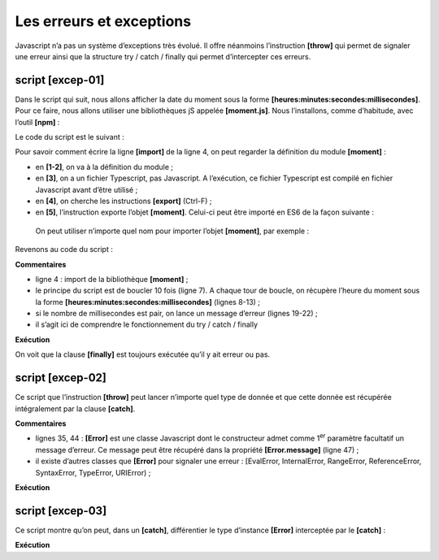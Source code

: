 Les erreurs et exceptions
=========================

|image0|

Javascript n’a pas un système d’exceptions très évolué. Il offre
néanmoins l’instruction **[throw]** qui permet de signaler une erreur
ainsi que la structure try / catch / finally qui permet d’intercepter
ces erreurs.

script [excep-01]
-----------------

Dans le script qui suit, nous allons afficher la date du moment sous la
forme **[heures:minutes:secondes:millisecondes]**. Pour ce faire, nous
allons utiliser une bibliothèques jS appelée **[moment.js]**. Nous
l’installons, comme d’habitude, avec l’outil **[npm]** :

|image1|

Le code du script est le suivant :

.. code-block:: javascript 
   :linenos:

   'use strict';

   // package moment
   import moment from 'moment';

   ...

Pour savoir comment écrire la ligne **[import]** de la ligne 4, on peut
regarder la définition du module **[moment]** :

|image2|

-  en **[1-2]**, on va à la définition du module ;

-  en **[3]**, on a un fichier Typescript, pas Javascript. A
   l’exécution, ce fichier Typescript est compilé en fichier Javascript
   avant d’être utilisé ;

-  en **[4]**, on cherche les instructions **[export]** (Ctrl-F) ;

-  en **[5]**, l’instruction exporte l’objet **[moment]**. Celui-ci peut
   être importé en ES6 de la façon suivante :

.. code-block:: javascript 
   :linenos:

   import moment from 'moment';

..

   On peut utiliser n’importe quel nom pour importer l’objet
   **[moment]**, par exemple :

.. code-block:: javascript 
   :linenos:

   import m from 'moment';

Revenons au code du script :

.. code-block:: javascript 
   :linenos:

   'use strict';

   // package moment
   import moment from 'moment';

   // principe du try / catch / finally
   for (let i = 0; i < 10; i++) {
     // date - heure du moment courant
     const now = Date.now();
     // formatage heure pour avoir les millisecondes
     const time = moment(now).format("HH:mm:ss:SSS");
     // les millisecondes
     const milli = Number(time.substr(time.length - 3));
     // affichage
     console.log("--------------------itération n° ", i, "à", time);
     try {
       // nbre variant selon l’heure du moment
       const nbre = milli % 2;
       if (nbre === 0) {
         // lancer un msg d'erreur
         throw "erreur";
       }
       // si on arrive ici c'est qu'il n'y a pas eu d'erreur
       console.log("pas d'erreur");
     } catch (error) {
       // si on arrive ici, c'est qu'il y a eu erreur
       console.log("erreur1=", error);
     } finally {
       // exécuté dans tous les cas erreur ou pas
       console.log("finally")
     }
   }

**Commentaires**

-  ligne 4 : import de la bibliothèque **[moment]** ;

-  le principe du script est de boucler 10 fois (ligne 7). A chaque tour
   de boucle, on récupère l’heure du moment sous la forme
   **[heures:minutes:secondes:millisecondes]** (lignes 8-13) ;

-  si le nombre de millisecondes est pair, on lance un message d’erreur
   (lignes 19-22) ;

-  il s’agit ici de comprendre le fonctionnement du try / catch /
   finally

**Exécution**

.. code-block:: javascript 
   :linenos:

   [Running] C:\myprograms\laragon-lite\bin\nodejs\node-v10\node.exe -r esm "c:\Data\st-2019\dev\es6\javascript\exceptions\excep-01.js"
   --------------------itération n° 0 à 17:57:04:440
   erreur1= erreur
   finally
   --------------------itération n° 1 à 17:57:04:447
   pas d'erreur
   finally
   --------------------itération n° 2 à 17:57:04:448
   erreur1= erreur
   finally
   --------------------itération n° 3 à 17:57:04:448
   erreur1= erreur
   finally
   --------------------itération n° 4 à 17:57:04:448
   erreur1= erreur
   finally
   --------------------itération n° 5 à 17:57:04:448
   erreur1= erreur
   finally
   --------------------itération n° 6 à 17:57:04:448
   erreur1= erreur
   finally
   --------------------itération n° 7 à 17:57:04:448
   erreur1= erreur
   finally
   --------------------itération n° 8 à 17:57:04:449
   pas d'erreur
   finally
   --------------------itération n° 9 à 17:57:04:449
   pas d'erreur
   finally

On voit que la clause **[finally]** est toujours exécutée qu’il y ait
erreur ou pas.

script [excep-02]
-----------------

Ce script que l’instruction **[throw]** peut lancer n’importe quel type
de donnée et que cette donnée est récupérée intégralement par la clause
**[catch]**.

.. code-block:: javascript 
   :linenos:

   'use strict';

   // on peut "lancer" (throw) à peu près n'importe quoi pour signaler une erreur
   let i = 0;
   console.log("--------------------essai n° ", i);
   // lancer une chaîne de caractères
   try {
     throw "msg d'erreur";
   } catch (error) {
     // il y a eu erreur
     console.log("erreur=[", error, "], type=", typeof (error));
   }
   // lancer un tableau
   i++;
   console.log("--------------------essai n° ", i);
   try {
     throw [1, 2, 3]
   } catch (error) {
     // il y a eu erreur
     console.log("erreur=[", error, "], type=", typeof (error));
   }
   // lancer un objet littéral
   i++;
   console.log("--------------------essai n° ", i);
   try {
     throw { nom: "hercule", pays: "grèce antique" }
   } catch (error) {
     // il y a eu erreur
     console.log("erreur=[", error, "], type=", typeof (error));
   }
   // lancer un type Error
   i++;
   console.log("--------------------essai n° ", i);
   try {
     throw new Error("erreur de connexion au réseau");
   } catch (error) {
     // il y a eu erreur
     console.log("erreur=[", error, "], type=", typeof (error));
   }
   // lancer un type Error
   i++;
   console.log("--------------------essai n° ", i);
   try {
     throw new Error("erreur de connexion au réseau");
   } catch (error) {
     // il y a eu erreur - le message est dans [error.message]
     console.log("erreur.message=[", error.message, "], type(error)=", typeof (error));
   }

**Commentaires**

-  lignes 35, 44 : **[Error]** est une classe Javascript dont le
   constructeur admet comme 1\ :sup:`er` paramètre facultatif un message
   d’erreur. Ce message peut être récupéré dans la propriété
   **[Error.message]** (ligne 47) ;

-  il existe d’autres classes que **[Error]** pour signaler une erreur :
   [EvalError, InternalError, RangeError, ReferenceError, SyntaxError,
   TypeError, URIError) ;

**Exécution**

.. code-block:: javascript 
   :linenos:

   [Running] C:\myprograms\laragon-lite\bin\nodejs\node-v10\node.exe -r esm "c:\Data\st-2019\dev\es6\javascript\exceptions\excep-02.js"
   --------------------essai n° 0
   erreur=[ msg d'erreur ], type= string
   --------------------essai n° 1
   erreur=[ [ 1, 2, 3 ] ], type= object
   --------------------essai n° 2
   erreur=[ { nom: 'hercule', pays: 'grèce antique' } ], type= object
   --------------------essai n° 3
   erreur=[ Error: erreur de connexion au réseau
   at Object.<anonymous> (c:\Data\st-2019\dev\es6\javascript\exceptions\excep-02.js:35:9)
   at Object.<anonymous> (c:\Temp\19-09-01\javascript\node_modules\esm\esm.js:1:251206)
   at c:\Temp\19-09-01\javascript\node_modules\esm\esm.js:1:245054
   at Generator.next (<anonymous>)
   at bl (c:\Temp\19-09-01\javascript\node_modules\esm\esm.js:1:245412)
   at kl (c:\Temp\19-09-01\javascript\node_modules\esm\esm.js:1:247659)
   at Object.u (c:\Temp\19-09-01\javascript\node_modules\esm\esm.js:1:287740)
   at Object.o (c:\Temp\19-09-01\javascript\node_modules\esm\esm.js:1:287137)
   at Object.<anonymous> (c:\Temp\19-09-01\javascript\node_modules\esm\esm.js:1:284879)
   at Object.apply (c:\Temp\19-09-01\javascript\node_modules\esm\esm.js:1:199341) ], type= object
   --------------------essai n° 4
   erreur.message=[ erreur de connexion au réseau ], type(error)= object

script [excep-03]
-----------------

Ce script montre qu’on peut, dans un **[catch]**, différentier le type
d’instance **[Error]** interceptée par le **[catch]** :

.. code-block:: javascript 
   :linenos:

   'use strict';

   // package moment
   import moment from 'moment';

   // différencier l'instance d'Error reçue dans un [catch]
   for (let i = 0; i < 10; i++) {
     // date - heure du moment courant
     const now = Date.now();
     // formatage heure pour avoir les millisecondes
     const time = moment(now).format("HH:mm:ss:SSS");
     // les millisecondes
     const milli = Number(time.substr(time.length - 3));
     console.log("--------------------itération n° ", i);
     try {
       // nbre [0, 1, 2]
       const nbre = milli % 3;
       switch (nbre) {
         case 0:
           throw new ReferenceError("erreur 1");
         case 1:
           throw new RangeError("erreur 2");
         default:
           throw new EvalError("erreur 3");
       }
     } catch (error) {
       // il y a eu erreur
       if (error instanceof ReferenceError) {
         console.log("ReferenceError :", error.message);
       } else {
         if (error instanceof RangeError) {
           console.log("RangeError :", error.message);
         }
         else {
           if (error instanceof EvalError) {
             console.log("EvalError :", error.message);
           }
         }
       }
     }
   }

**Exécution**

.. code-block:: javascript 
   :linenos:

   [Running] C:\myprograms\laragon-lite\bin\nodejs\node-v10\node.exe -r esm "c:\Data\st-2019\dev\es6\javascript\exceptions\excep-03.js"
   --------------------itération n° 0
   ReferenceError : erreur 1
   --------------------itération n° 1
   RangeError : erreur 2
   --------------------itération n° 2
   RangeError : erreur 2
   --------------------itération n° 3
   RangeError : erreur 2
   --------------------itération n° 4
   RangeError : erreur 2
   --------------------itération n° 5
   RangeError : erreur 2
   --------------------itération n° 6
   EvalError : erreur 3
   --------------------itération n° 7
   EvalError : erreur 3
   --------------------itération n° 8
   EvalError : erreur 3
   --------------------itération n° 9
   EvalError : erreur 3

.. |image0| image:: ./chap-09/media/image1.png
   :width: 0.98819in
   :height: 0.7874in
.. |image1| image:: ./chap-09/media/image2.png
   :width: 5.86614in
   :height: 1.84646in
.. |image2| image:: ./chap-09/media/image2.png
   :width: 5.86614in
   :height: 1.84646in
